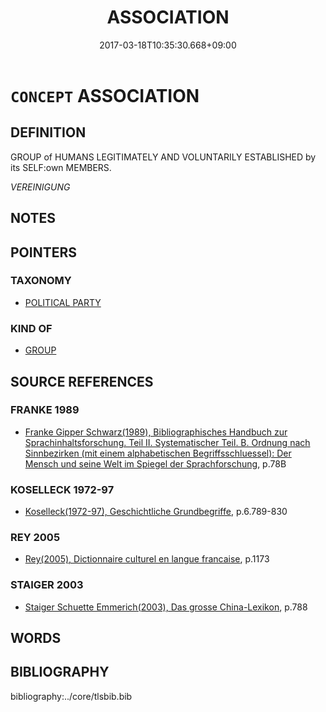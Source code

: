 # -*- mode: mandoku-tls-view -*-
#+TITLE: ASSOCIATION
#+DATE: 2017-03-18T10:35:30.668+09:00        
#+STARTUP: content
* =CONCEPT= ASSOCIATION
:PROPERTIES:
:CUSTOM_ID: uuid-5a8d8afa-7376-499f-9131-0ee75b06f151
:SYNONYM+:  TRADE UNION
:TR_ZH: 協會
:END:
** DEFINITION

GROUP of HUMANS LEGITIMATELY AND VOLUNTARILY ESTABLISHED by its SELF:own MEMBERS.

[[VEREINIGUNG]]

** NOTES

** POINTERS
*** TAXONOMY
 - [[tls:concept:POLITICAL PARTY][POLITICAL PARTY]]

*** KIND OF
 - [[tls:concept:GROUP][GROUP]]

** SOURCE REFERENCES
*** FRANKE 1989
 - [[cite:FRANKE-1989][Franke Gipper Schwarz(1989), Bibliographisches Handbuch zur Sprachinhaltsforschung. Teil II. Systematischer Teil. B. Ordnung nach Sinnbezirken (mit einem alphabetischen Begriffsschluessel): Der Mensch und seine Welt im Spiegel der Sprachforschung]], p.78B

*** KOSELLECK 1972-97
 - [[cite:KOSELLECK-1972-97][Koselleck(1972-97), Geschichtliche Grundbegriffe]], p.6.789-830

*** REY 2005
 - [[cite:REY-2005][Rey(2005), Dictionnaire culturel en langue francaise]], p.1173

*** STAIGER 2003
 - [[cite:STAIGER-2003][Staiger Schuette Emmerich(2003), Das grosse China-Lexikon]], p.788

** WORDS
   :PROPERTIES:
   :VISIBILITY: children
   :END:
** BIBLIOGRAPHY
bibliography:../core/tlsbib.bib
